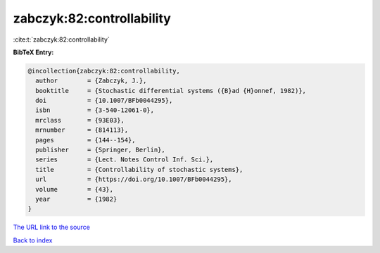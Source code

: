 zabczyk:82:controllability
==========================

:cite:t:`zabczyk:82:controllability`

**BibTeX Entry:**

.. code-block:: bibtex

   @incollection{zabczyk:82:controllability,
     author        = {Zabczyk, J.},
     booktitle     = {Stochastic differential systems ({B}ad {H}onnef, 1982)},
     doi           = {10.1007/BFb0044295},
     isbn          = {3-540-12061-0},
     mrclass       = {93E03},
     mrnumber      = {814113},
     pages         = {144--154},
     publisher     = {Springer, Berlin},
     series        = {Lect. Notes Control Inf. Sci.},
     title         = {Controllability of stochastic systems},
     url           = {https://doi.org/10.1007/BFb0044295},
     volume        = {43},
     year          = {1982}
   }

`The URL link to the source <https://doi.org/10.1007/BFb0044295>`__


`Back to index <../By-Cite-Keys.html>`__
